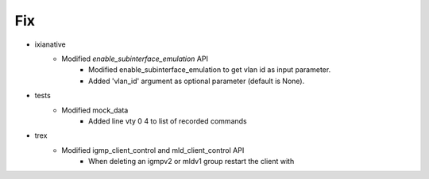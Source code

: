 --------------------------------------------------------------------------------
                                      Fix                                       
--------------------------------------------------------------------------------

* ixianative
    * Modified `enable_subinterface_emulation` API
        * Modified enable_subinterface_emulation to get vlan id as input parameter.
        * Added 'vlan_id' argument as optional parameter (default is None).

* tests
    * Modified mock_data
        * Added line vty 0 4 to list of recorded commands

* trex
    * Modified igmp_client_control and mld_client_control API
        * When deleting an igmpv2 or mldv1 group restart the client with


